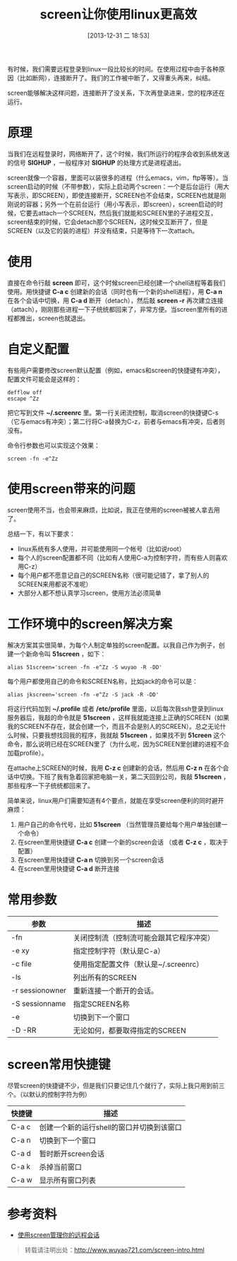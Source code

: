 #+BLOG: wuyao721
#+POSTID: 542
#+DATE: [2013-12-31 二 18:53]
#+OPTIONS: toc:nil ^:nil
#+CATEGORY: linux
#+TAGS: emacs, screen
#+PERMALINK: screen-intro
#+LaTeX_CLASS: cjk-article
#+TITLE: screen让你使用linux更高效

有时候，我们需要远程登录到linux一段比较长的时间。在使用过程中由于各种原因（比如断网），连接断开了。我们的工作被中断了，又得重头再来，纠结。

screen能够解决这样问题，连接断开了没关系，下次再登录进来，您的程序还在运行。

#+html: <!--more--> 

* 原理
当我们在远程登录时，网络断开了，这个时候，我们所运行的程序会收到系统发送的信号 *SIGHUP* ，一般程序对 *SIGHUP* 的处理方式是进程退出。

screen就像一个容器，里面可以装很多的进程（什么emacs，vim，ftp等等）。当screen启动的时候（不带参数），实际上启动两个screen：一个是后台运行（用大写表示，即SCREEN），即使连接断开，SCREEN也不会结束，SCREEN也就是刚刚说的容器；另外一个在前台运行（用小写表示，即screen），screen启动的时候，它要去attach一个SCREEN，然后我们就能和SCREEN里的子进程交互，screen结束的时候，它会detach那个SCREEN，这时候交互断开了，但是SCREEN（以及它的装的进程）并没有结束，只是等待下一次attach。


* 使用
直接在命令行敲 *screen* 即可，这个时候screen已经创建一个shell进程等着我们使用。用快捷键 *C-a c* 创建新的会话（同时也有一个新的shell进程），用 *C-a n* 在各个会话中切换，用 *C-a d* 断开（detach），然后敲 *screen -r* 再次建立连接（attach），刚刚那些进程一下子统统都回来了，非常方便。当screen里所有的进程都推出，screen也就退出。


* 自定义配置
有些用户需要修改screen默认配置（例如，emacs和screen的快捷键有冲突），配置文件可能会是这样的：
: defflow off
: escape ^Zz
把它写到文件 *~/.screenrc* 里。第一行关闭流控制，取消screen的快捷键C-s（它与emacs有冲突）；第二行将C-a替换为C-z，前者与emacs有冲突，后者则没有。

命令行参数也可以实现这个效果：
: screen -fn -e^Zz


* 使用screen带来的问题
screen使用不当，也会带来麻烦，比如说，我正在使用的screen被被人拿去用了。

总结一下，有以下要求：
 - linux系统有多人使用，并可能使用同一个帐号（比如说root）
 - 每个人的screen配置都不同（比如有人使用C-a为控制字符，而有些人则喜欢用C-z）
 - 每个用户都不愿意记自己的SCREEN名称（很可能记错了，拿了别人的SCREEN来用都说不准呢）
 - 大部分人都不想认真学习screen，使用方法必须简单


* 工作环境中的screen解决方案
解决方案其实很简单，为每个人制定单独的screen配置。以我自己作为例子，创建一个新命令叫 *51screen* ，如下：
: alias 51screen='screen -fn -e^Zz -S wuyao -R -DD'

每个用户都使用自己的命令和SCREEN名称，比如jack的命令可以是：
: alias jkscreen='screen -fn -e^Zz -S jack -R -DD'

将这行代码加到 *~/.profile* 或者 */etc/profile* 里面，以后每次我ssh登录到linux服务器后，我敲的命令就是 *51screen* ，这样我就能连接上正确的SCREEN（如果我的SCREEN不存在，就会创建一个，而且不会是别人的SCREEN）。总之无论什么时候，只要我想找回我的程序，我就敲 *51screen* ，如果找不到 *51creen* 这个命令，那么说明已经在SCREEN里了（为什么呢，因为SCREEN里创建的进程不会加载profile）。

在attache上SCREEN的时候，我用 *C-z c* 创建新的会话，然后用 *C-z n* 在各个会话中切换。下班了我有急着回家把电脑一关，第二天回到公司，我敲 *51screen* ，那些程序一下子统统都回来了。

简单来说，linux用户们需要知道有4个要点，就能在享受screen便利的同时避开麻烦：
 1. 用户自己的命令代号，比如 *51screen* （当然管理员要给每个用户单独创建一个命令）
 2. 在screen里用快捷键 *C-a c* 创建一个新的screen会话 （或者 *C-z c* ，取决于配置）
 3. 在screen里用快捷键 *C-a n* 切换到另一个screen会话
 4. 在screen里用快捷键 *C-a d* 断开连接


* 常用参数
| 参数            | 描述                                     |
|-----------------+------------------------------------------|
| -fn             | 关闭控制流（控制流可能会跟其它程序冲突） |
| -e xy           | 指定控制字符（默认是C-a）                |
| -c file         | 使用指定配置文件（默认是~/.screenrc）    |
| -ls             | 列出所有的SCREEN                         |
| -r sessionowner | 重新连接一个断开的会话。                 |
| -S sessionname  | 指定SCREEN名称                           |
| -e              | 切换到下一个窗口                         |
| -D -RR          | 无论如何，都要取得指定的SCREEN           |


* screen常用快捷键
尽管screen的快捷键不少，但是我们只要记住几个就行了，实际上我只用到前三个。（以默认的控制字符为例）
| 快捷键 | 描述                                      |
|--------+-------------------------------------------|
| C-a c  | 创建一个新的运行shell的窗口并切换到该窗口 |
| C-a n  | 切换到下一个窗口                          |
| C-a d  | 暂时断开screen会话                        |
| C-a k  | 杀掉当前窗口                              |
| C-a w  | 显示所有窗口列表                          |


* 参考资料
 - [[http://www.ibm.com/developerworks/cn/linux/l-cn-screen/][使用screen管理你的远程会话]]

#+begin_quote
转载请注明出处：[[http://www.wuyao721.com/screen-intro.html]]
#+end_quote
